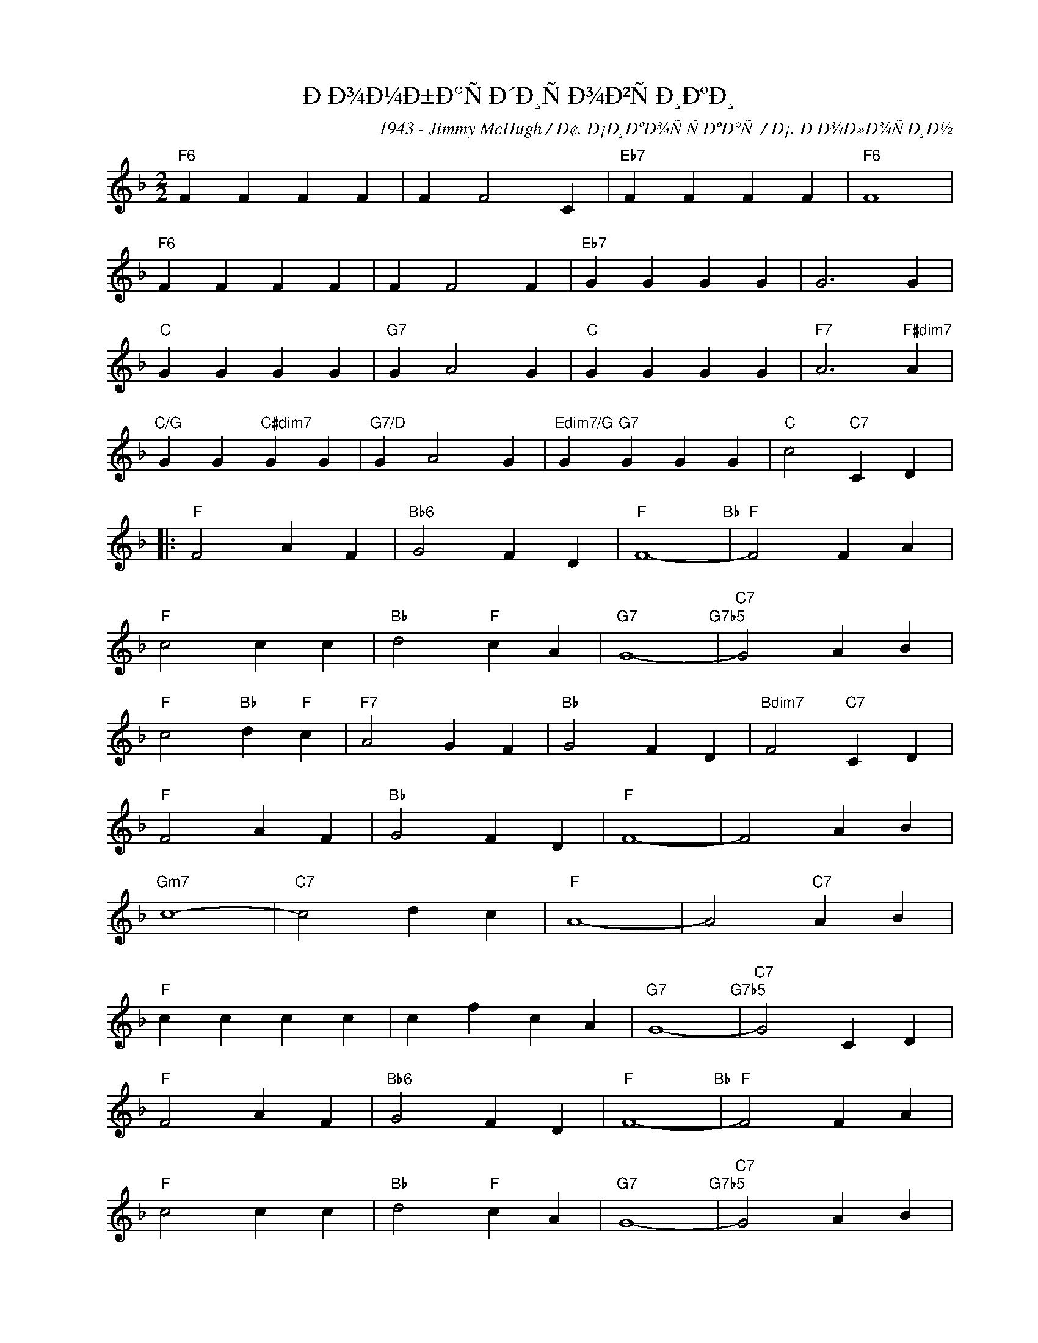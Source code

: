 X:1
T:ÐÐ¾Ð¼Ð±Ð°ÑÐ´Ð¸ÑÐ¾Ð²ÑÐ¸ÐºÐ¸
C:1943 - Jimmy McHugh / Ð¢. Ð¡Ð¸ÐºÐ¾ÑÑÐºÐ°Ñ / Ð¡. ÐÐ¾Ð»Ð¾ÑÐ¸Ð½
Z:www.realbook.site
L:1/4
M:2/2
I:linebreak $
K:F
V:1 treble nm=" " snm=" "
V:1
"F6" F F F F | F F2 C |"Eb7" F F F F |"F6" F4 |$"F6" F F F F | F F2 F |"Eb7" G G G G | G3 G |$ %8
"C" G G G G |"G7" G A2 G |"C" G G G G |"F7" A3"F#dim7" A |$"C/G" G G"C#dim7" G G |"G7/D" G A2 G | %14
"Edim7/G" G"G7" G G G |"C" c2"C7" C D |:$"F" F2 A F |"Bb6" G2 F D |"F" F4-"Bb" |"F" F2 F A |$ %20
"F" c2 c c |"Bb" d2"F" c A |"G7" G4-"G7b5" |"C7" G2 A B |$"F" c2"Bb" d"F" c |"F7" A2 G F | %26
"Bb" G2 F D |"Bdim7" F2"C7" C D |$"F" F2 A F |"Bb" G2 F D |"F" F4- | F2 A B |$"Gm7" c4- | %33
"C7" c2 d c |"F" A4- | A2"C7" A B |$"F" c c c c | c f c A |"G7" G4-"G7b5" |"C7" G2 C D |$ %40
"F" F2 A F |"Bb6" G2 F D |"F" F4-"Bb" |"F" F2 F A |$"F" c2 c c |"Bb" d2"F" c A |"G7" G4-"G7b5" | %47
"C7" G2 A B |$"F" c2"Bb" d"F" c |"F7" A2 G F |"Bb" G2 F D |"Bdim7" F F"C7" C D |$"F" F2 A F | %53
"Bb" G2 F D |1"F" F2"F#dim7" z2 |"C7/G" z2"C7" C D :|2"F" F4-"Bb" |"F" F2 z2 |] %58

